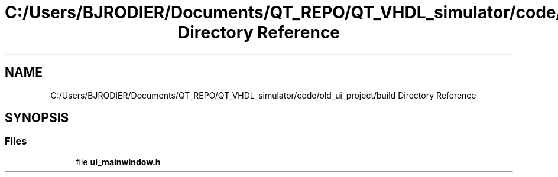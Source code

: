 .TH "C:/Users/BJRODIER/Documents/QT_REPO/QT_VHDL_simulator/code/old_ui_project/build Directory Reference" 3 "VHDL simulator" \" -*- nroff -*-
.ad l
.nh
.SH NAME
C:/Users/BJRODIER/Documents/QT_REPO/QT_VHDL_simulator/code/old_ui_project/build Directory Reference
.SH SYNOPSIS
.br
.PP
.SS "Files"

.in +1c
.ti -1c
.RI "file \fBui_mainwindow\&.h\fP"
.br
.in -1c
